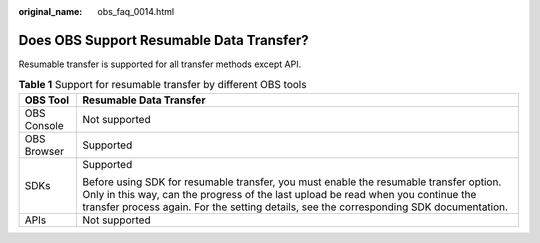 :original_name: obs_faq_0014.html

.. _obs_faq_0014:

Does OBS Support Resumable Data Transfer?
=========================================

Resumable transfer is supported for all transfer methods except API.

.. table:: **Table 1** Support for resumable transfer by different OBS tools

   +-----------------------------------+-----------------------------------------------------------------------------------------------------------------------------------------------------------------------------------------------------------------------------------------------------------------------+
   | OBS Tool                          | Resumable Data Transfer                                                                                                                                                                                                                                               |
   +===================================+=======================================================================================================================================================================================================================================================================+
   | OBS Console                       | Not supported                                                                                                                                                                                                                                                         |
   +-----------------------------------+-----------------------------------------------------------------------------------------------------------------------------------------------------------------------------------------------------------------------------------------------------------------------+
   | OBS Browser                       | Supported                                                                                                                                                                                                                                                             |
   +-----------------------------------+-----------------------------------------------------------------------------------------------------------------------------------------------------------------------------------------------------------------------------------------------------------------------+
   | SDKs                              | Supported                                                                                                                                                                                                                                                             |
   |                                   |                                                                                                                                                                                                                                                                       |
   |                                   | Before using SDK for resumable transfer, you must enable the resumable transfer option. Only in this way, can the progress of the last upload be read when you continue the transfer process again. For the setting details, see the corresponding SDK documentation. |
   +-----------------------------------+-----------------------------------------------------------------------------------------------------------------------------------------------------------------------------------------------------------------------------------------------------------------------+
   | APIs                              | Not supported                                                                                                                                                                                                                                                         |
   +-----------------------------------+-----------------------------------------------------------------------------------------------------------------------------------------------------------------------------------------------------------------------------------------------------------------------+
